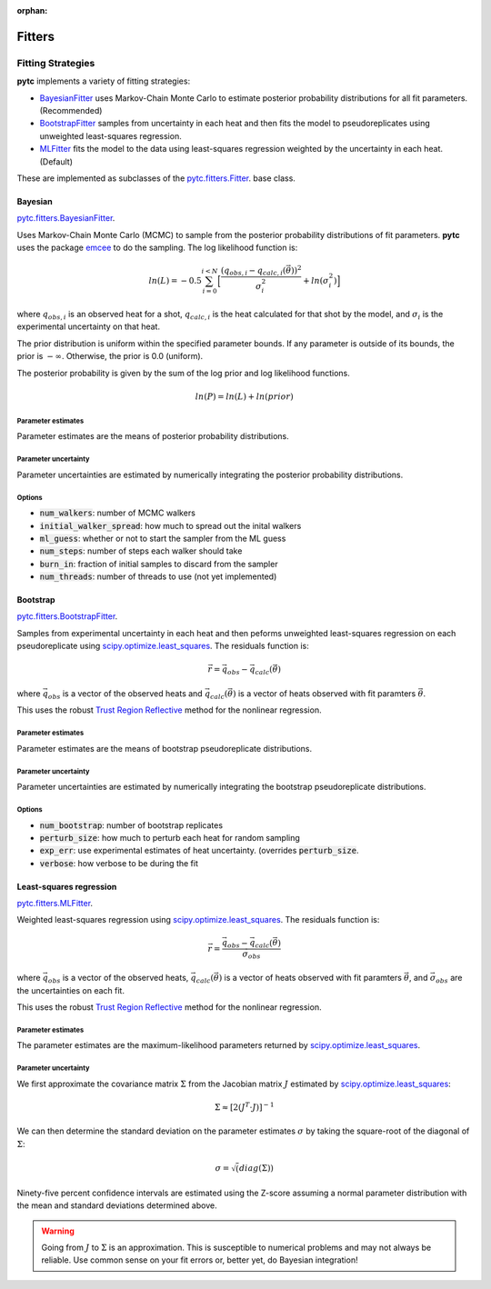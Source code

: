 :orphan:

=======
Fitters
=======

Fitting Strategies
==================

**pytc** implements a variety of fitting strategies:

- BayesianFitter_ uses Markov-Chain Monte Carlo to estimate posterior
  probability distributions for all fit parameters. (Recommended)
- BootstrapFitter_ samples from uncertainty in each heat and then fits the model
  to pseudoreplicates using unweighted least-squares regression.
- MLFitter_ fits the model to the data using least-squares regression
  weighted by the uncertainty in each heat. (Default)

These are implemented as subclasses of the
`pytc.fitters.Fitter <https://github.com/harmslab/pytc/blob/master/pytc/fitters/base.py>`_.
base class.

.. _BayesianFitter:

Bayesian
--------

`pytc.fitters.BayesianFitter <https://github.com/harmslab/pytc/blob/master/pytc/fitters/bayesian.py>`_.

Uses Markov-Chain Monte Carlo (MCMC) to sample from the posterior probability
distributions of fit parameters. **pytc** uses the package `emcee <http://dan.iel.fm/emcee/current/>`_ to do the
sampling.  The log likelihood function is:

.. math::

    ln(L) = -0.5 \sum_{i=0}^{i < N} \Big [ \frac{(q_{obs,i} - q_{calc,i}(\vec{\theta}))^{2}}{\sigma_{i}^{2}} + ln(\sigma_{i}^{2}) \Big ]

where :math:`q_{obs,i}` is an observed heat for a shot, :math:`q_{calc,i}` is
the heat calculated for that shot by the model, and :math:`\sigma_{i}` is the
experimental uncertainty on that heat.

The prior distribution is uniform within the specified parameter bounds.  If
any parameter is outside of its bounds, the prior is :math:`-\infty`.
Otherwise, the prior is 0.0 (uniform).

The posterior probability is given by the sum of the log prior and log
likelihood functions.

.. math::
    ln(P) = ln(L) + ln(prior)


Parameter estimates
~~~~~~~~~~~~~~~~~~~

Parameter estimates are the means of posterior probability distributions.

Parameter uncertainty
~~~~~~~~~~~~~~~~~~~~~

Parameter uncertainties are estimated by numerically integrating the posterior
probability distributions.

Options
~~~~~~~

+ :code:`num_walkers`: number of MCMC walkers
+ :code:`initial_walker_spread`: how much to spread out the inital walkers
+ :code:`ml_guess`: whether or not to start the sampler from the ML guess
+ :code:`num_steps`: number of steps each walker should take
+ :code:`burn_in`: fraction of initial samples to discard from the sampler
+ :code:`num_threads`: number of threads to use (not yet implemented)

.. _BootstrapFitter:

Bootstrap
---------

`pytc.fitters.BootstrapFitter <https://github.com/harmslab/pytc/blob/master/pytc/fitters/bootstrap.py>`_.

Samples from experimental uncertainty in each heat and then peforms unweighted
least-squares regression on each pseudoreplicate using `scipy.optimize.least_squares <https://docs.scipy.org/doc/scipy-0.19.0/reference/generated/scipy.optimize.least_squares.html>`_.
The residuals function is:

.. math::
    \vec{r} = \vec{q}_{obs} - \vec{q}_{calc}(\vec{\theta})

where :math:`\vec{q}_{obs}` is a vector of the observed heats and
:math:`\vec{q}_{calc}(\vec{\theta})` is a vector of heats observed with fit
paramters :math:`\vec{\theta}`.

This uses the robust `Trust Region Reflective <https://nmayorov.wordpress.com/2015/06/19/trust-region-reflective-algorithm/>`_
method for the nonlinear regression.

Parameter estimates
~~~~~~~~~~~~~~~~~~~

Parameter estimates are the means of bootstrap pseudoreplicate distributions.

Parameter uncertainty
~~~~~~~~~~~~~~~~~~~~~

Parameter uncertainties are estimated by numerically integrating the bootstrap
pseudoreplicate distributions.

Options
~~~~~~~

+ :code:`num_bootstrap`: number of bootstrap replicates
+ :code:`perturb_size`: how much to perturb each heat for random sampling
+ :code:`exp_err`: use experimental estimates of heat uncertainty.  (overrides
  :code:`perturb_size`.
+ :code:`verbose`: how verbose to be during the fit

.. _MLFitter:

Least-squares regression
------------------------

`pytc.fitters.MLFitter <https://github.com/harmslab/pytc/blob/master/pytc/fitters/ml.py>`_.

Weighted least-squares regression using `scipy.optimize.least_squares <https://docs.scipy.org/doc/scipy-0.19.0/reference/generated/scipy.optimize.least_squares.html>`_.  The
residuals function is:

.. math::

    \vec{r} = \frac{\vec{q}_{obs} - \vec{q}_{calc}(\vec{\theta})}{\vec{\sigma}_{obs}}

where :math:`\vec{q}_{obs}` is a vector of the observed heats,
:math:`\vec{q}_{calc}(\vec{\theta})` is a vector of heats observed with fit
paramters :math:`\vec{\theta}`, and :math:`\vec{\sigma}_{obs}` are the uncertainties
on each fit.

This uses the robust `Trust Region Reflective <https://nmayorov.wordpress.com/2015/06/19/trust-region-reflective-algorithm/>`_
method for the nonlinear regression.

Parameter estimates
~~~~~~~~~~~~~~~~~~~

The parameter estimates are the maximum-likelihood parameters returned by
`scipy.optimize.least_squares <https://docs.scipy.org/doc/scipy-0.19.0/reference/generated/scipy.optimize.least_squares.html>`_.

Parameter uncertainty
~~~~~~~~~~~~~~~~~~~~~

We first approximate the covariance matrix :math:`\Sigma` from the Jacobian
matrix :math:`J` estimated by `scipy.optimize.least_squares <https://docs.scipy.org/doc/scipy-0.19.0/reference/generated/scipy.optimize.least_squares.html>`_:

.. math::
    \Sigma \approx [2(J^{T} \cdot J)]^{-1}

We can then determine the standard deviation on the parameter estimates
:math:`\sigma` by taking the square-root of the diagonal of :math:`\Sigma`:

.. math::
    \sigma = \sqrt(diag(\Sigma))

Ninety-five percent confidence intervals are estimated using the Z-score assuming
a normal parameter distribution with the mean and standard deviations determined
above.

.. warning::

    Going from :math:`J` to :math:`\Sigma` is an approximation.
    This is susceptible to numerical problems and may not always be reliable.
    Use common sense on your fit errors or, better yet, do Bayesian integration!
